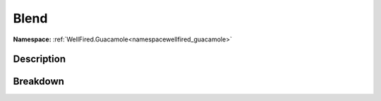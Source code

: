.. _namespacewellfired_guacamole_drawing_blend:

Blend
======

**Namespace:** :ref:`WellFired.Guacamole<namespacewellfired_guacamole>`

Description
------------



Breakdown
----------

